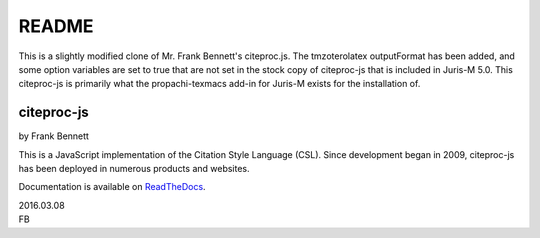 ======
README
======

This is a slightly modified clone of Mr. Frank Bennett's citeproc.js. The tmzoterolatex outputFormat has been added, and some option variables are set to true that are not set in the stock copy of citeproc-js that is included in Juris-M 5.0. This citeproc-js is primarily what the propachi-texmacs add-in for Juris-M exists for the installation of.

-----------
citeproc-js
-----------

by Frank Bennett

This is a JavaScript implementation of the Citation Style Language
(CSL). Since development began in 2009, citeproc-js has been deployed
in numerous products and websites.

Documentation is available on `ReadTheDocs <https://citeproc-js.readthedocs.org/en/latest/index.html>`_.


| 2016.03.08
| FB
